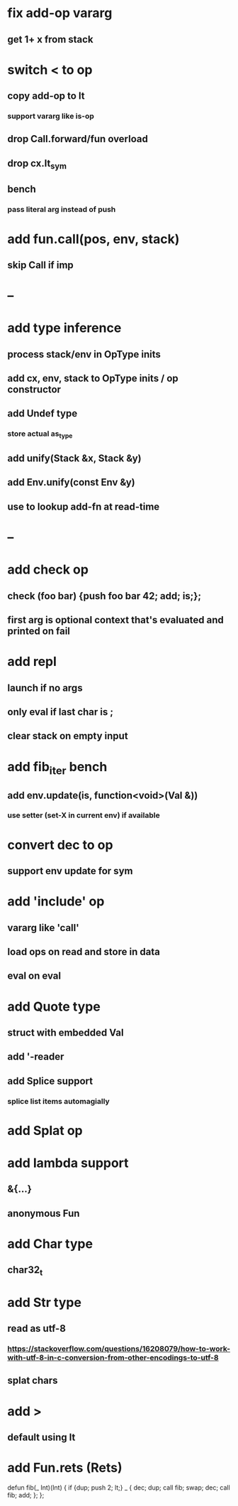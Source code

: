 * fix add-op vararg
** get 1+ x from stack
* switch < to op
** copy add-op to lt
*** support vararg like is-op
** drop Call.forward/fun overload
** drop cx.lt_sym
** bench
*** pass literal arg instead of push

* add fun.call(pos, env, stack)
** skip Call if imp
* --
* add type inference
** process stack/env in OpType inits
** add cx, env, stack to OpType inits / op constructor
** add Undef type
*** store actual as_type
** add unify(Stack &x, Stack &y)
** add Env.unify(const Env &y)
** use to lookup add-fn at read-time
* --
* add check op
** check (foo bar) {push foo bar 42; add; is;};
** first arg is optional context that's evaluated and printed on fail
* add repl
** launch if no args
** only eval if last char is ;
** clear stack on empty input
* add fib_iter bench
** add env.update(is, function<void>(Val &))
*** use setter (set-X in current env) if available
* convert dec to op
** support env update for sym
* add 'include' op
** vararg like 'call'
** load ops on read and store in data
** eval on eval
* add Quote type
** struct with embedded Val
** add '-reader
** add Splice support
*** splice list items automagially
* add Splat op
* add lambda support
** &{...}
** anonymous Fun
* add Char type
** char32_t
* add Str type
** read as utf-8
*** https://stackoverflow.com/questions/16208079/how-to-work-with-utf-8-in-c-conversion-from-other-encodings-to-utf-8
** splat chars
* add >
** default using lt
* add Fun.rets (Rets)

defun fib(_ Int)(Int) {
  if {dup; push 2; lt;} _ {
    dec; dup;
    call fib;
    swap; dec; 
    call fib;
    add;
  };
};

